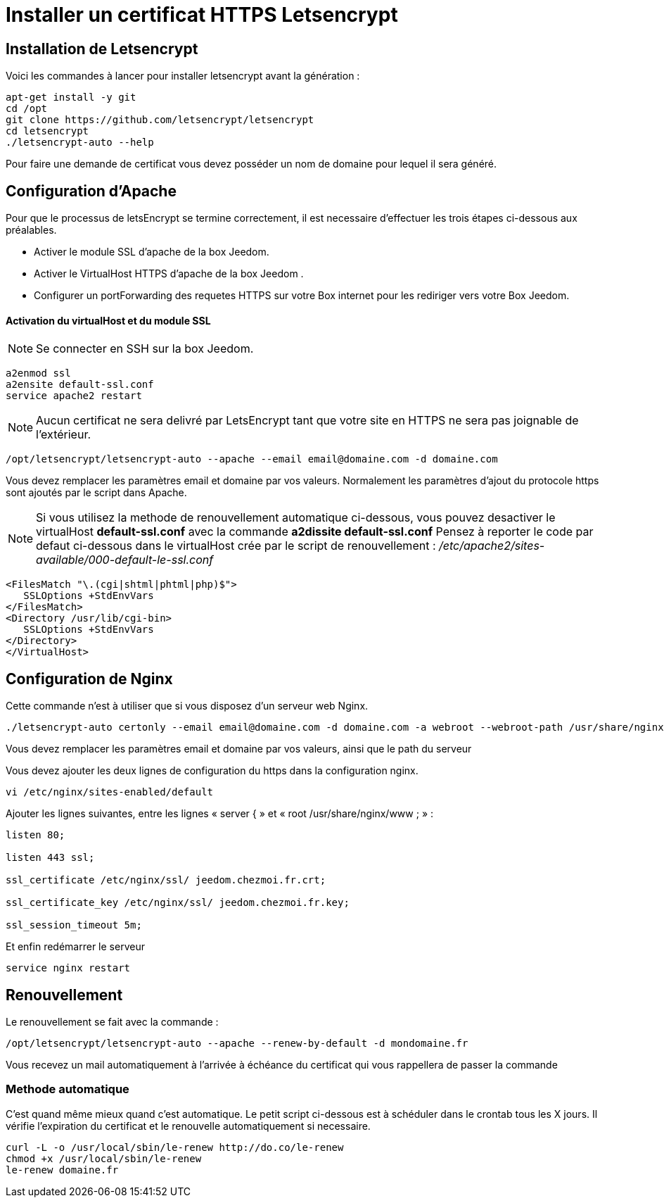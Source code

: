 = Installer un certificat HTTPS Letsencrypt

== Installation de Letsencrypt

Voici les commandes à lancer pour installer letsencrypt avant la génération :

----
apt-get install -y git
cd /opt
git clone https://github.com/letsencrypt/letsencrypt
cd letsencrypt
./letsencrypt-auto --help
----

Pour faire une demande de certificat vous devez posséder un nom de domaine pour lequel il sera généré.

== Configuration d'Apache

Pour que le processus de letsEncrypt se termine correctement, il est necessaire d'effectuer les trois étapes ci-dessous aux préalables.

- Activer le module SSL d'apache de la box Jeedom.
- Activer le VirtualHost HTTPS d'apache de la box Jeedom .
- Configurer un portForwarding des requetes HTTPS sur votre Box internet pour les rediriger vers votre Box Jeedom.

==== Activation du virtualHost et du module SSL
[NOTE]

Se connecter en SSH sur la box Jeedom.
----
a2enmod ssl
a2ensite default-ssl.conf
service apache2 restart
----
[NOTE]
Aucun certificat ne sera delivré par LetsEncrypt tant que votre site en HTTPS ne sera pas joignable de l'extérieur.
----
/opt/letsencrypt/letsencrypt-auto --apache --email email@domaine.com -d domaine.com
----
Vous devez remplacer les paramètres email et domaine par vos valeurs.
Normalement les paramètres d'ajout du protocole https sont ajoutés par le script dans Apache.

[NOTE]
Si vous utilisez la methode de renouvellement automatique ci-dessous, vous pouvez desactiver le virtualHost **default-ssl.conf** avec la commande **a2dissite default-ssl.conf**
Pensez à reporter le code par defaut ci-dessous dans le virtualHost crée par le script de renouvellement : _/etc/apache2/sites-available/000-default-le-ssl.conf_
----
<FilesMatch "\.(cgi|shtml|phtml|php)$">
   SSLOptions +StdEnvVars
</FilesMatch>
<Directory /usr/lib/cgi-bin>
   SSLOptions +StdEnvVars
</Directory>
</VirtualHost>
----

== Configuration de Nginx

Cette commande n'est à utiliser que si vous disposez d'un serveur web Nginx.

----
./letsencrypt-auto certonly --email email@domaine.com -d domaine.com -a webroot --webroot-path /usr/share/nginx/www/
----

Vous devez remplacer les paramètres email et domaine par vos valeurs, ainsi que le path du serveur

Vous devez ajouter les deux lignes de configuration du https dans la configuration nginx.

----
vi /etc/nginx/sites-enabled/default
----

Ajouter les lignes suivantes, entre les lignes « server { »  et « root /usr/share/nginx/www ; » :

----
listen 80;

listen 443 ssl;

ssl_certificate /etc/nginx/ssl/ jeedom.chezmoi.fr.crt;

ssl_certificate_key /etc/nginx/ssl/ jeedom.chezmoi.fr.key;

ssl_session_timeout 5m;
----

Et enfin redémarrer le serveur

----
service nginx restart
----

== Renouvellement

Le renouvellement se fait avec la commande :

----
/opt/letsencrypt/letsencrypt-auto --apache --renew-by-default -d mondomaine.fr
----

Vous recevez un mail automatiquement à l'arrivée à échéance du certificat qui vous rappellera de passer la commande

=== Methode automatique
C'est quand même mieux quand c'est automatique. Le petit script ci-dessous est à schéduler dans le crontab tous les X jours. Il vérifie l'expiration du certificat et le renouvelle automatiquement si necessaire.
----
curl -L -o /usr/local/sbin/le-renew http://do.co/le-renew
chmod +x /usr/local/sbin/le-renew
le-renew domaine.fr
----

